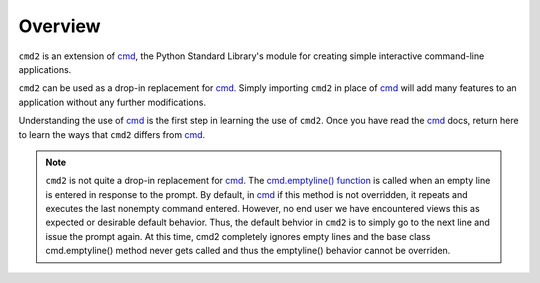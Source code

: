 
========
Overview
========

``cmd2`` is an extension of cmd_, the Python Standard Library's module for
creating simple interactive command-line applications.

``cmd2`` can be used as a drop-in replacement for cmd_.  Simply importing ``cmd2``
in place of cmd_ will add many features to an application without any further
modifications.

Understanding the use of cmd_ is the first step in learning the use of ``cmd2``.
Once you have read the cmd_ docs, return here to learn the ways that ``cmd2``
differs from cmd_.

.. note::

   ``cmd2`` is not quite a drop-in replacement for cmd_.
   The `cmd.emptyline() function <https://docs.python.org/3/library/cmd.html#cmd.Cmd.emptyline>`_ is called
   when an empty line is entered in response to the prompt. By default, in cmd_ if this method is not overridden, it
   repeats and executes the last nonempty command entered.  However, no end user we have encountered views this as
   expected or desirable default behavior.  Thus, the default behvior in ``cmd2`` is to simply go to the next line
   and issue the prompt again.  At this time, cmd2 completely ignores empty lines and the base class cmd.emptyline()
   method never gets called and thus the emptyline() behavior cannot be overriden.

.. _cmd: http://docs.python.org/library/cmd.html

